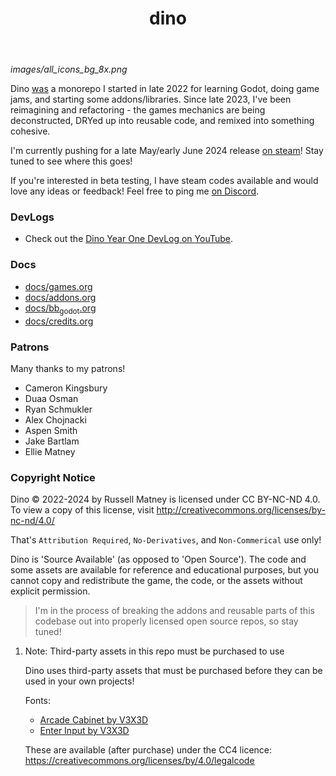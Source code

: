 #+title: dino

#+html: <p align="center">
#+html:   <a href="https://github.com/russmatney/dino/actions/workflows/unit_tests.yml"><img alt="Unit Tests" src="https://github.com/russmatney/dino/actions/workflows/unit_tests.yml/badge.svg" /></a>
#+html:   <a href="https://github.com/russmatney/dino/actions/workflows/itch_build_and_deploy.yml"><img alt="Itch Deploy" src="https://github.com/russmatney/dino/actions/workflows/itch_build_and_deploy.yml/badge.svg" /></a>
#+html:   <a href="https://github.com/russmatney/dino/actions/workflows/steam_build_and_deploy.yml"><img alt="Steam Deploy" src="https://github.com/russmatney/dino/actions/workflows/steam_build_and_deploy.yml/badge.svg" /></a>
#+html:  </p>

#+html: <p align="center">
#+html: <a href="https://www.patreon.com/russmatney">
#+html: <img alt="russmatney on Patreon" src=https://img.shields.io/badge/Patreon-Support%20this%20Project-%23f1465a?style=for-the-badge />
#+html: </a>
#+html: <a href="https://discord.gg/xZHWtGfAvF">
#+html: <img alt="russmatney on Discord" src="https://img.shields.io/discord/758750490015563776?style=for-the-badge&logo=discord&logoColor=fff&label=discord" />
#+html: </a>
#+html: <a href="https://russmatney.itch.io/dino">
#+html: <img alt="Dino on Itch.io" src="https://img.shields.io/badge/dino%20-%20?style=for-the-badge&logo=itch.io&logoColor=fff&label=itch.io&color=ef99ab" />
#+html: </a>
#+html: <a href="https://store.steampowered.com/app/2589550/Dino/">
#+html: <img alt="Dino on Steam" src="https://img.shields.io/badge/add%20to%20wishlist%20-%20?style=for-the-badge&logo=steam&label=steam&color=55abef" />
#+html: </a>
#+html:  <a href="https://mastodon.gamedev.place/@russmatney">
#+html:    <img alt="russmatney on Mastodon" src="https://img.shields.io/badge/Mastodon-teal?style=for-the-badge&logo=mastodon&logoColor=white" />
#+html:  </a>
#+html:  <a href="https://www.twitch.tv/russmatney">
#+html:    <img alt="russmatney on Twitch" src="https://img.shields.io/badge/Twitch-purple?style=for-the-badge&logo=twitch&logoColor=white" />
#+html:  </a>
#+html: <a href="https://www.youtube.com/@russmatney">
#+html:   <img src="https://img.shields.io/badge/Youtube-red?style=for-the-badge&logo=youtube&logoColor=white" alt="Youtube Badge"/>
#+html: </a>
#+html: </p>

#+name: Dino Games and Addons
#+caption: An incomplete list of rough icons
[[images/all_icons_bg_8x.png]]

Dino _was_ a monorepo I started in late 2022 for learning Godot, doing game
jams, and starting some addons/libraries. Since late 2023, I've been reimagining
and refactoring - the games mechanics are being deconstructed, DRYed up into
reusable code, and remixed into something cohesive.

I'm currently pushing for a late May/early June 2024 release [[https://store.steampowered.com/app/2589550/Dino/][on steam]]! Stay tuned to see where this goes!

If you're interested in beta testing, I have steam codes available and would love any
ideas or feedback! Feel free to ping me [[https://discord.gg/xZHWtGfAvF][on Discord]].

*** DevLogs
- Check out the [[https://www.youtube.com/watch?v=9cyAnNLGrZI][Dino Year One DevLog on YouTube]].
*** Docs
- [[file:docs/games.org][docs/games.org]]
- [[file:docs/addons.org][docs/addons.org]]
- [[file:docs/bb_godot.org][docs/bb_godot.org]]
- [[file:docs/credits.org][docs/credits.org]]

*** Patrons
Many thanks to my patrons!

- Cameron Kingsbury
- Duaa Osman
- Ryan Schmukler
- Alex Chojnacki
- Aspen Smith
- Jake Bartlam
- Ellie Matney
*** Copyright Notice
Dino © 2022-2024 by Russell Matney is licensed under CC BY-NC-ND 4.0. To view a copy
of this license, visit http://creativecommons.org/licenses/by-nc-nd/4.0/

That's ~Attribution Required~, ~No-Derivatives~, and ~Non-Commerical~ use only!

Dino is 'Source Available' (as opposed to 'Open Source'). The code and some
assets are available for reference and educational purposes, but you cannot copy
and redistribute the game, the code, or the assets without explicit permission.

#+begin_quote
I'm in the process of breaking the addons and reusable parts of this codebase
out into properly licensed open source repos, so stay tuned!
#+end_quote

**** Note: Third-party assets in this repo must be purchased to use
Dino uses third-party assets that must be purchased before they can be used in
your own projects!

Fonts:

- [[https://v3x3d.itch.io/arcade-cabinet][Arcade Cabinet by V3X3D]]
- [[https://v3x3d.itch.io/enter-input][Enter Input by V3X3D]]

These are available (after purchase) under the CC4 licence:
https://creativecommons.org/licenses/by/4.0/legalcode
